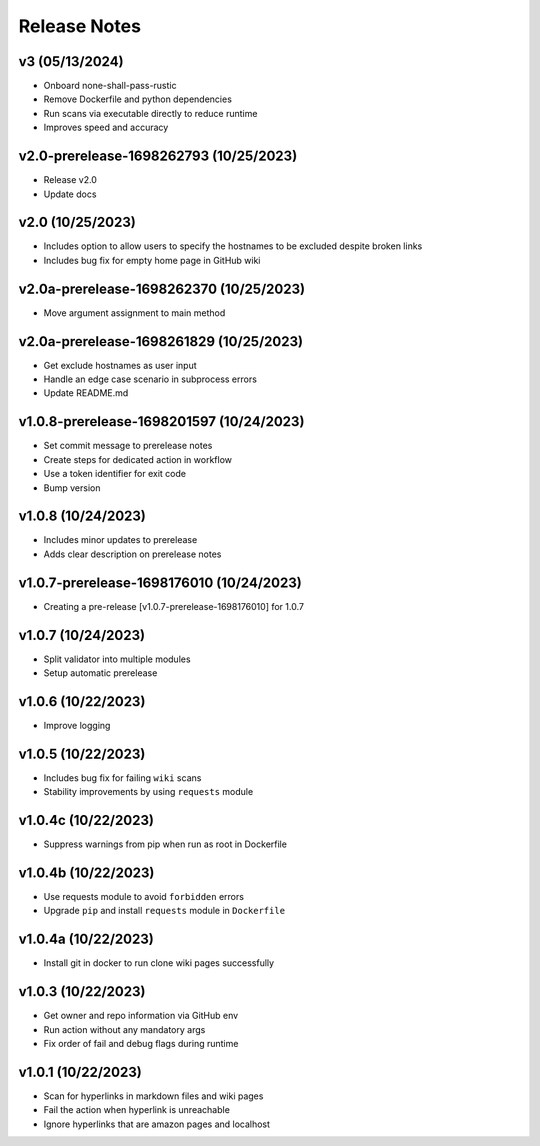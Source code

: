 Release Notes
=============

v3 (05/13/2024)
---------------
- Onboard none-shall-pass-rustic
- Remove Dockerfile and python dependencies
- Run scans via executable directly to reduce runtime
- Improves speed and accuracy

v2.0-prerelease-1698262793 (10/25/2023)
---------------------------------------
- Release v2.0
- Update docs

v2.0 (10/25/2023)
-----------------
- Includes option to allow users to specify the hostnames to be excluded despite broken links
- Includes bug fix for empty home page in GitHub wiki

v2.0a-prerelease-1698262370 (10/25/2023)
----------------------------------------
- Move argument assignment to main method

v2.0a-prerelease-1698261829 (10/25/2023)
----------------------------------------
- Get exclude hostnames as user input
- Handle an edge case scenario in subprocess errors
- Update README.md

v1.0.8-prerelease-1698201597 (10/24/2023)
-----------------------------------------
- Set commit message to prerelease notes
- Create steps for dedicated action in workflow
- Use a token identifier for exit code
- Bump version

v1.0.8 (10/24/2023)
-------------------
- Includes minor updates to prerelease
- Adds clear description on prerelease notes

v1.0.7-prerelease-1698176010 (10/24/2023)
-----------------------------------------
- Creating a pre-release [v1.0.7-prerelease-1698176010] for 1.0.7

v1.0.7 (10/24/2023)
-------------------
- Split validator into multiple modules
- Setup automatic prerelease

v1.0.6 (10/22/2023)
-------------------
- Improve logging

v1.0.5 (10/22/2023)
-------------------
- Includes bug fix for failing ``wiki`` scans
- Stability improvements by using ``requests`` module

v1.0.4c (10/22/2023)
--------------------
- Suppress warnings from pip when run as root in Dockerfile

v1.0.4b (10/22/2023)
--------------------
- Use requests module to avoid ``forbidden`` errors
- Upgrade ``pip`` and install ``requests`` module in ``Dockerfile``

v1.0.4a (10/22/2023)
--------------------
- Install git in docker to run clone wiki pages successfully

v1.0.3 (10/22/2023)
-------------------
- Get owner and repo information via GitHub env
- Run action without any mandatory args
- Fix order of fail and debug flags during runtime

v1.0.1 (10/22/2023)
-------------------
- Scan for hyperlinks in markdown files and wiki pages
- Fail the action when hyperlink is unreachable
- Ignore hyperlinks that are amazon pages and localhost
